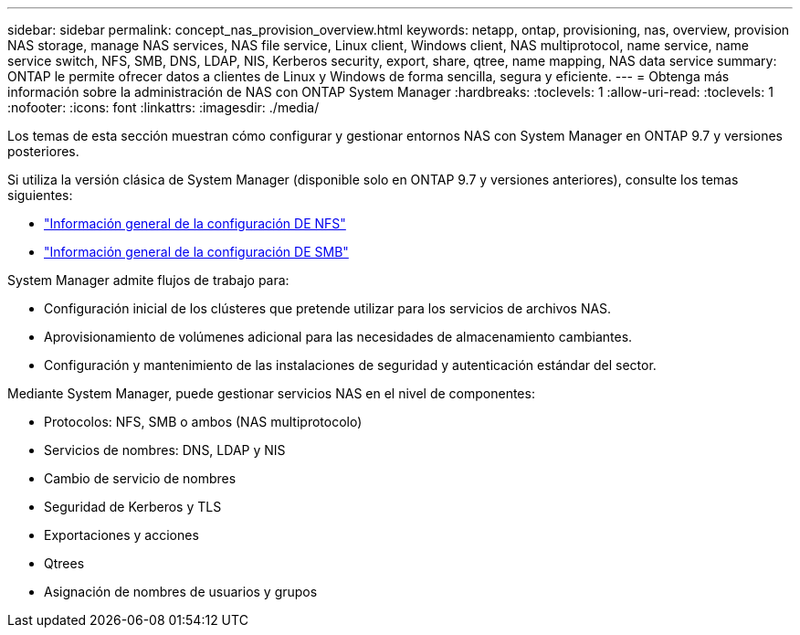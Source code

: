 ---
sidebar: sidebar 
permalink: concept_nas_provision_overview.html 
keywords: netapp, ontap, provisioning, nas, overview, provision NAS storage, manage NAS services, NAS file service, Linux client, Windows client, NAS multiprotocol, name service, name service switch, NFS, SMB, DNS, LDAP, NIS, Kerberos security, export, share, qtree, name mapping, NAS data service 
summary: ONTAP le permite ofrecer datos a clientes de Linux y Windows de forma sencilla, segura y eficiente. 
---
= Obtenga más información sobre la administración de NAS con ONTAP System Manager
:hardbreaks:
:toclevels: 1
:allow-uri-read: 
:toclevels: 1
:nofooter: 
:icons: font
:linkattrs: 
:imagesdir: ./media/


[role="lead"]
Los temas de esta sección muestran cómo configurar y gestionar entornos NAS con System Manager en ONTAP 9.7 y versiones posteriores.

Si utiliza la versión clásica de System Manager (disponible solo en ONTAP 9.7 y versiones anteriores), consulte los temas siguientes:

* https://docs.netapp.com/us-en/ontap-system-manager-classic/nfs-config/index.html["Información general de la configuración DE NFS"^]
* https://docs.netapp.com/us-en/ontap-system-manager-classic/smb-config/index.html["Información general de la configuración DE SMB"^]


System Manager admite flujos de trabajo para:

* Configuración inicial de los clústeres que pretende utilizar para los servicios de archivos NAS.
* Aprovisionamiento de volúmenes adicional para las necesidades de almacenamiento cambiantes.
* Configuración y mantenimiento de las instalaciones de seguridad y autenticación estándar del sector.


Mediante System Manager, puede gestionar servicios NAS en el nivel de componentes:

* Protocolos: NFS, SMB o ambos (NAS multiprotocolo)
* Servicios de nombres: DNS, LDAP y NIS
* Cambio de servicio de nombres
* Seguridad de Kerberos y TLS
* Exportaciones y acciones
* Qtrees
* Asignación de nombres de usuarios y grupos

